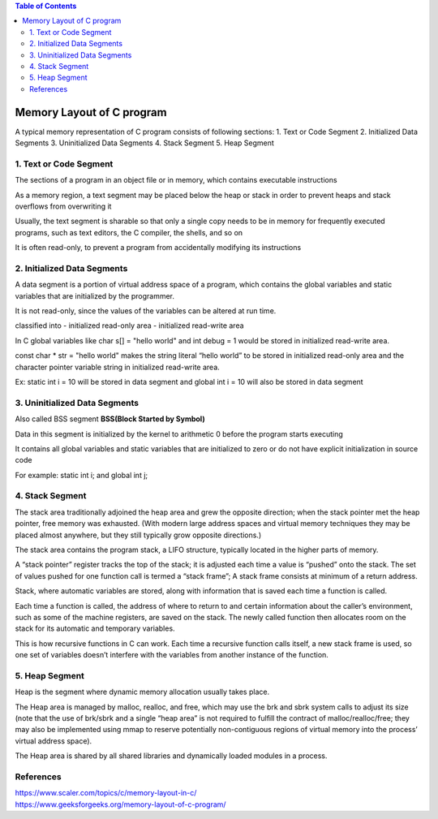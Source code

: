 
.. contents:: Table of Contents

Memory Layout of C program
==========================

A typical memory representation of C program consists of following sections:
1. Text or Code Segment
2. Initialized Data Segments
3. Uninitialized Data Segments
4. Stack Segment
5. Heap Segment

.. image:: .resources/18_Memory_Layout.png
        :alt:   BSS – Block Started by Symbol

1. Text or Code Segment
-----------------------

The sections of a program in an object file or in memory, which contains executable instructions

As a memory region, a text segment may be placed below the heap or stack in order to prevent heaps and stack overflows from overwriting it

Usually, the text segment is sharable so that only a single copy needs to be in memory for frequently executed programs, such as text editors, the C compiler, the shells, and so on

It is often read-only, to prevent a program from accidentally modifying its instructions

2. Initialized Data Segments
----------------------------

A data segment is a portion of virtual address space of a program, which contains the global variables and static variables that are initialized by the programmer.

It is not read-only, since the values of the variables can be altered at run time.

classified into 
- initialized read-only area
- initialized read-write area

In C global variables like char s[] = "hello world" and int debug = 1 would be stored in initialized read-write area.

const char * str = "hello world"  makes the string literal “hello world” to be stored in initialized read-only area and the character pointer variable string in initialized read-write area.

Ex: static int i = 10 will be stored in data segment and global int i = 10 will also be stored in data segment

3. Uninitialized Data Segments
------------------------------

Also called BSS segment **BSS(Block Started by Symbol)**

Data in this segment is initialized by the kernel to arithmetic 0 before the program starts executing

It contains all global variables and static variables that are initialized to zero or do not have explicit initialization in source code

For example: static int i; and global int j;

4. Stack Segment
----------------

The stack area traditionally adjoined the heap area and grew the opposite direction; when the stack pointer met the heap pointer, free memory was exhausted. (With modern large address spaces and virtual memory techniques they may be placed almost anywhere, but they still typically grow opposite directions.)

The stack area contains the program stack, a LIFO structure, typically located in the higher parts of memory.

A “stack pointer” register tracks the top of the stack; it is adjusted each time a value is “pushed” onto the stack. The set of values pushed for one function call is termed a “stack frame”; A stack frame consists at minimum of a return address.

Stack, where automatic variables are stored, along with information that is saved each time a function is called. 

Each time a function is called, the address of where to return to and certain information about the caller’s environment, such as some of the machine registers, are saved on the stack. The newly called function then allocates room on the stack for its automatic and temporary variables. 

This is how recursive functions in C can work. Each time a recursive function calls itself, a new stack frame is used, so one set of variables doesn’t interfere with the variables from another instance of the function.

5. Heap Segment
---------------

Heap is the segment where dynamic memory allocation usually takes place.

The Heap area is managed by malloc, realloc, and free, which may use the brk and sbrk system calls to adjust its size (note that the use of brk/sbrk and a single “heap area” is not required to fulfill the contract of malloc/realloc/free; they may also be implemented using mmap to reserve potentially non-contiguous regions of virtual memory into the process’ virtual address space). 

The Heap area is shared by all shared libraries and dynamically loaded modules in a process.

References
----------

| https://www.scaler.com/topics/c/memory-layout-in-c/
| https://www.geeksforgeeks.org/memory-layout-of-c-program/



